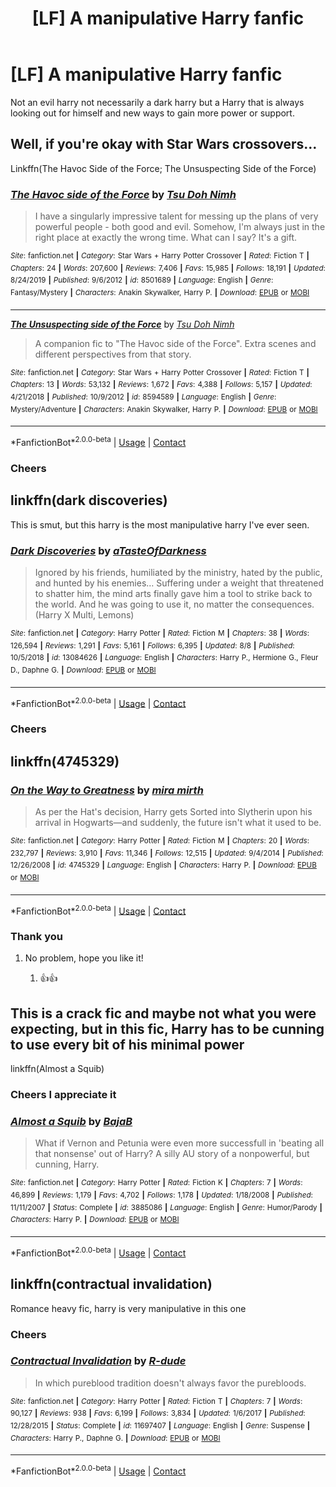 #+TITLE: [LF] A manipulative Harry fanfic

* [LF] A manipulative Harry fanfic
:PROPERTIES:
:Author: bignigb
:Score: 16
:DateUnix: 1599487912.0
:DateShort: 2020-Sep-07
:FlairText: Request
:END:
Not an evil harry not necessarily a dark harry but a Harry that is always looking out for himself and new ways to gain more power or support.


** Well, if you're okay with Star Wars crossovers...

Linkffn(The Havoc Side of the Force; The Unsuspecting Side of the Force)
:PROPERTIES:
:Author: rohan62442
:Score: 4
:DateUnix: 1599495042.0
:DateShort: 2020-Sep-07
:END:

*** [[https://www.fanfiction.net/s/8501689/1/][*/The Havoc side of the Force/*]] by [[https://www.fanfiction.net/u/3484707/Tsu-Doh-Nimh][/Tsu Doh Nimh/]]

#+begin_quote
  I have a singularly impressive talent for messing up the plans of very powerful people - both good and evil. Somehow, I'm always just in the right place at exactly the wrong time. What can I say? It's a gift.
#+end_quote

^{/Site/:} ^{fanfiction.net} ^{*|*} ^{/Category/:} ^{Star} ^{Wars} ^{+} ^{Harry} ^{Potter} ^{Crossover} ^{*|*} ^{/Rated/:} ^{Fiction} ^{T} ^{*|*} ^{/Chapters/:} ^{24} ^{*|*} ^{/Words/:} ^{207,600} ^{*|*} ^{/Reviews/:} ^{7,406} ^{*|*} ^{/Favs/:} ^{15,985} ^{*|*} ^{/Follows/:} ^{18,191} ^{*|*} ^{/Updated/:} ^{8/24/2019} ^{*|*} ^{/Published/:} ^{9/6/2012} ^{*|*} ^{/id/:} ^{8501689} ^{*|*} ^{/Language/:} ^{English} ^{*|*} ^{/Genre/:} ^{Fantasy/Mystery} ^{*|*} ^{/Characters/:} ^{Anakin} ^{Skywalker,} ^{Harry} ^{P.} ^{*|*} ^{/Download/:} ^{[[http://www.ff2ebook.com/old/ffn-bot/index.php?id=8501689&source=ff&filetype=epub][EPUB]]} ^{or} ^{[[http://www.ff2ebook.com/old/ffn-bot/index.php?id=8501689&source=ff&filetype=mobi][MOBI]]}

--------------

[[https://www.fanfiction.net/s/8594589/1/][*/The Unsuspecting side of the Force/*]] by [[https://www.fanfiction.net/u/3484707/Tsu-Doh-Nimh][/Tsu Doh Nimh/]]

#+begin_quote
  A companion fic to "The Havoc side of the Force". Extra scenes and different perspectives from that story.
#+end_quote

^{/Site/:} ^{fanfiction.net} ^{*|*} ^{/Category/:} ^{Star} ^{Wars} ^{+} ^{Harry} ^{Potter} ^{Crossover} ^{*|*} ^{/Rated/:} ^{Fiction} ^{T} ^{*|*} ^{/Chapters/:} ^{13} ^{*|*} ^{/Words/:} ^{53,132} ^{*|*} ^{/Reviews/:} ^{1,672} ^{*|*} ^{/Favs/:} ^{4,388} ^{*|*} ^{/Follows/:} ^{5,157} ^{*|*} ^{/Updated/:} ^{4/21/2018} ^{*|*} ^{/Published/:} ^{10/9/2012} ^{*|*} ^{/id/:} ^{8594589} ^{*|*} ^{/Language/:} ^{English} ^{*|*} ^{/Genre/:} ^{Mystery/Adventure} ^{*|*} ^{/Characters/:} ^{Anakin} ^{Skywalker,} ^{Harry} ^{P.} ^{*|*} ^{/Download/:} ^{[[http://www.ff2ebook.com/old/ffn-bot/index.php?id=8594589&source=ff&filetype=epub][EPUB]]} ^{or} ^{[[http://www.ff2ebook.com/old/ffn-bot/index.php?id=8594589&source=ff&filetype=mobi][MOBI]]}

--------------

*FanfictionBot*^{2.0.0-beta} | [[https://github.com/FanfictionBot/reddit-ffn-bot/wiki/Usage][Usage]] | [[https://www.reddit.com/message/compose?to=tusing][Contact]]
:PROPERTIES:
:Author: FanfictionBot
:Score: 3
:DateUnix: 1599495071.0
:DateShort: 2020-Sep-07
:END:


*** Cheers
:PROPERTIES:
:Author: bignigb
:Score: 2
:DateUnix: 1599514310.0
:DateShort: 2020-Sep-08
:END:


** linkffn(dark discoveries)

This is smut, but this harry is the most manipulative harry I've ever seen.
:PROPERTIES:
:Author: alamptr
:Score: 4
:DateUnix: 1599516804.0
:DateShort: 2020-Sep-08
:END:

*** [[https://www.fanfiction.net/s/13084626/1/][*/Dark Discoveries/*]] by [[https://www.fanfiction.net/u/7213865/aTasteOfDarkness][/aTasteOfDarkness/]]

#+begin_quote
  Ignored by his friends, humiliated by the ministry, hated by the public, and hunted by his enemies... Suffering under a weight that threatened to shatter him, the mind arts finally gave him a tool to strike back to the world. And he was going to use it, no matter the consequences. (Harry X Multi, Lemons)
#+end_quote

^{/Site/:} ^{fanfiction.net} ^{*|*} ^{/Category/:} ^{Harry} ^{Potter} ^{*|*} ^{/Rated/:} ^{Fiction} ^{M} ^{*|*} ^{/Chapters/:} ^{38} ^{*|*} ^{/Words/:} ^{126,594} ^{*|*} ^{/Reviews/:} ^{1,291} ^{*|*} ^{/Favs/:} ^{5,161} ^{*|*} ^{/Follows/:} ^{6,395} ^{*|*} ^{/Updated/:} ^{8/8} ^{*|*} ^{/Published/:} ^{10/5/2018} ^{*|*} ^{/id/:} ^{13084626} ^{*|*} ^{/Language/:} ^{English} ^{*|*} ^{/Characters/:} ^{Harry} ^{P.,} ^{Hermione} ^{G.,} ^{Fleur} ^{D.,} ^{Daphne} ^{G.} ^{*|*} ^{/Download/:} ^{[[http://www.ff2ebook.com/old/ffn-bot/index.php?id=13084626&source=ff&filetype=epub][EPUB]]} ^{or} ^{[[http://www.ff2ebook.com/old/ffn-bot/index.php?id=13084626&source=ff&filetype=mobi][MOBI]]}

--------------

*FanfictionBot*^{2.0.0-beta} | [[https://github.com/FanfictionBot/reddit-ffn-bot/wiki/Usage][Usage]] | [[https://www.reddit.com/message/compose?to=tusing][Contact]]
:PROPERTIES:
:Author: FanfictionBot
:Score: 3
:DateUnix: 1599516827.0
:DateShort: 2020-Sep-08
:END:


*** Cheers
:PROPERTIES:
:Author: bignigb
:Score: 2
:DateUnix: 1599526386.0
:DateShort: 2020-Sep-08
:END:


** linkffn(4745329)
:PROPERTIES:
:Author: sailingg
:Score: 3
:DateUnix: 1599509745.0
:DateShort: 2020-Sep-08
:END:

*** [[https://www.fanfiction.net/s/4745329/1/][*/On the Way to Greatness/*]] by [[https://www.fanfiction.net/u/1541187/mira-mirth][/mira mirth/]]

#+begin_quote
  As per the Hat's decision, Harry gets Sorted into Slytherin upon his arrival in Hogwarts---and suddenly, the future isn't what it used to be.
#+end_quote

^{/Site/:} ^{fanfiction.net} ^{*|*} ^{/Category/:} ^{Harry} ^{Potter} ^{*|*} ^{/Rated/:} ^{Fiction} ^{M} ^{*|*} ^{/Chapters/:} ^{20} ^{*|*} ^{/Words/:} ^{232,797} ^{*|*} ^{/Reviews/:} ^{3,910} ^{*|*} ^{/Favs/:} ^{11,346} ^{*|*} ^{/Follows/:} ^{12,515} ^{*|*} ^{/Updated/:} ^{9/4/2014} ^{*|*} ^{/Published/:} ^{12/26/2008} ^{*|*} ^{/id/:} ^{4745329} ^{*|*} ^{/Language/:} ^{English} ^{*|*} ^{/Characters/:} ^{Harry} ^{P.} ^{*|*} ^{/Download/:} ^{[[http://www.ff2ebook.com/old/ffn-bot/index.php?id=4745329&source=ff&filetype=epub][EPUB]]} ^{or} ^{[[http://www.ff2ebook.com/old/ffn-bot/index.php?id=4745329&source=ff&filetype=mobi][MOBI]]}

--------------

*FanfictionBot*^{2.0.0-beta} | [[https://github.com/FanfictionBot/reddit-ffn-bot/wiki/Usage][Usage]] | [[https://www.reddit.com/message/compose?to=tusing][Contact]]
:PROPERTIES:
:Author: FanfictionBot
:Score: 3
:DateUnix: 1599509768.0
:DateShort: 2020-Sep-08
:END:


*** Thank you
:PROPERTIES:
:Author: bignigb
:Score: 2
:DateUnix: 1599514345.0
:DateShort: 2020-Sep-08
:END:

**** No problem, hope you like it!
:PROPERTIES:
:Author: sailingg
:Score: 3
:DateUnix: 1599531673.0
:DateShort: 2020-Sep-08
:END:

***** 👍👍
:PROPERTIES:
:Author: bignigb
:Score: 1
:DateUnix: 1599555376.0
:DateShort: 2020-Sep-08
:END:


** This is a crack fic and maybe not what you were expecting, but in this fic, Harry has to be cunning to use every bit of his minimal power

linkffn(Almost a Squib)
:PROPERTIES:
:Author: vengefulmanatee
:Score: 3
:DateUnix: 1599547580.0
:DateShort: 2020-Sep-08
:END:

*** Cheers I appreciate it
:PROPERTIES:
:Author: bignigb
:Score: 2
:DateUnix: 1599555350.0
:DateShort: 2020-Sep-08
:END:


*** [[https://www.fanfiction.net/s/3885086/1/][*/Almost a Squib/*]] by [[https://www.fanfiction.net/u/943028/BajaB][/BajaB/]]

#+begin_quote
  What if Vernon and Petunia were even more successfull in 'beating all that nonsense' out of Harry? A silly AU story of a nonpowerful, but cunning, Harry.
#+end_quote

^{/Site/:} ^{fanfiction.net} ^{*|*} ^{/Category/:} ^{Harry} ^{Potter} ^{*|*} ^{/Rated/:} ^{Fiction} ^{K} ^{*|*} ^{/Chapters/:} ^{7} ^{*|*} ^{/Words/:} ^{46,899} ^{*|*} ^{/Reviews/:} ^{1,179} ^{*|*} ^{/Favs/:} ^{4,702} ^{*|*} ^{/Follows/:} ^{1,178} ^{*|*} ^{/Updated/:} ^{1/18/2008} ^{*|*} ^{/Published/:} ^{11/11/2007} ^{*|*} ^{/Status/:} ^{Complete} ^{*|*} ^{/id/:} ^{3885086} ^{*|*} ^{/Language/:} ^{English} ^{*|*} ^{/Genre/:} ^{Humor/Parody} ^{*|*} ^{/Characters/:} ^{Harry} ^{P.} ^{*|*} ^{/Download/:} ^{[[http://www.ff2ebook.com/old/ffn-bot/index.php?id=3885086&source=ff&filetype=epub][EPUB]]} ^{or} ^{[[http://www.ff2ebook.com/old/ffn-bot/index.php?id=3885086&source=ff&filetype=mobi][MOBI]]}

--------------

*FanfictionBot*^{2.0.0-beta} | [[https://github.com/FanfictionBot/reddit-ffn-bot/wiki/Usage][Usage]] | [[https://www.reddit.com/message/compose?to=tusing][Contact]]
:PROPERTIES:
:Author: FanfictionBot
:Score: 1
:DateUnix: 1599547607.0
:DateShort: 2020-Sep-08
:END:


** linkffn(contractual invalidation)

Romance heavy fic, harry is very manipulative in this one
:PROPERTIES:
:Author: alamptr
:Score: 1
:DateUnix: 1599516390.0
:DateShort: 2020-Sep-08
:END:

*** Cheers
:PROPERTIES:
:Author: bignigb
:Score: 2
:DateUnix: 1599526350.0
:DateShort: 2020-Sep-08
:END:


*** [[https://www.fanfiction.net/s/11697407/1/][*/Contractual Invalidation/*]] by [[https://www.fanfiction.net/u/2057121/R-dude][/R-dude/]]

#+begin_quote
  In which pureblood tradition doesn't always favor the purebloods.
#+end_quote

^{/Site/:} ^{fanfiction.net} ^{*|*} ^{/Category/:} ^{Harry} ^{Potter} ^{*|*} ^{/Rated/:} ^{Fiction} ^{T} ^{*|*} ^{/Chapters/:} ^{7} ^{*|*} ^{/Words/:} ^{90,127} ^{*|*} ^{/Reviews/:} ^{938} ^{*|*} ^{/Favs/:} ^{6,199} ^{*|*} ^{/Follows/:} ^{3,834} ^{*|*} ^{/Updated/:} ^{1/6/2017} ^{*|*} ^{/Published/:} ^{12/28/2015} ^{*|*} ^{/Status/:} ^{Complete} ^{*|*} ^{/id/:} ^{11697407} ^{*|*} ^{/Language/:} ^{English} ^{*|*} ^{/Genre/:} ^{Suspense} ^{*|*} ^{/Characters/:} ^{Harry} ^{P.,} ^{Daphne} ^{G.} ^{*|*} ^{/Download/:} ^{[[http://www.ff2ebook.com/old/ffn-bot/index.php?id=11697407&source=ff&filetype=epub][EPUB]]} ^{or} ^{[[http://www.ff2ebook.com/old/ffn-bot/index.php?id=11697407&source=ff&filetype=mobi][MOBI]]}

--------------

*FanfictionBot*^{2.0.0-beta} | [[https://github.com/FanfictionBot/reddit-ffn-bot/wiki/Usage][Usage]] | [[https://www.reddit.com/message/compose?to=tusing][Contact]]
:PROPERTIES:
:Author: FanfictionBot
:Score: 3
:DateUnix: 1599516416.0
:DateShort: 2020-Sep-08
:END:
